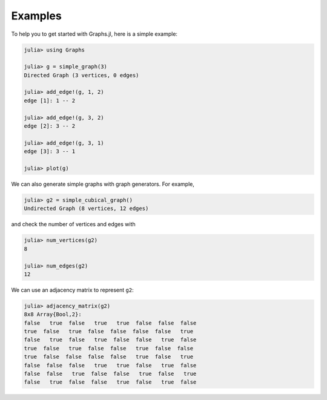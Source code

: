 Examples
========

To help you to get started with Graphs.jl, here is a simple example:

.. code-block:: python

    julia> using Graphs

    julia> g = simple_graph(3)
    Directed Graph (3 vertices, 0 edges)

    julia> add_edge!(g, 1, 2)
    edge [1]: 1 -- 2

    julia> add_edge!(g, 3, 2)
    edge [2]: 3 -- 2

    julia> add_edge!(g, 3, 1)
    edge [3]: 3 -- 1

    julia> plot(g)


.. figure:: simple_graph.png

We can also generate simple graphs with graph generators. For example,

.. code-block:: python

     julia> g2 = simple_cubical_graph()
     Undirected Graph (8 vertices, 12 edges)

and check the number of vertices and edges with 

.. code-block:: python

     julia> num_vertices(g2)
     8

     julia> num_edges(g2)
     12

We can use an adjacency matrix to represent ``g2``:

.. code-block:: python

     julia> adjacency_matrix(g2)
     8x8 Array{Bool,2}:
     false   true  false   true   true  false  false  false
     true  false   true  false  false  false  false   true
     false   true  false   true  false  false   true  false
     true  false   true  false  false   true  false  false
     true  false  false  false  false   true  false   true
     false  false  false   true   true  false   true  false
     false  false   true  false  false   true  false   true
     false   true  false  false   true  false   true  false

